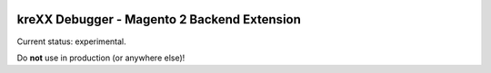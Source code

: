 .. figure:: https://cloud.githubusercontent.com/assets/11192910/15507768/3a5c86b6-21cd-11e6-8309-614e3afbe63c.png

============================================
kreXX Debugger - Magento 2 Backend Extension
============================================

Current status: experimental.


Do **not** use in production (or anywhere else)!
